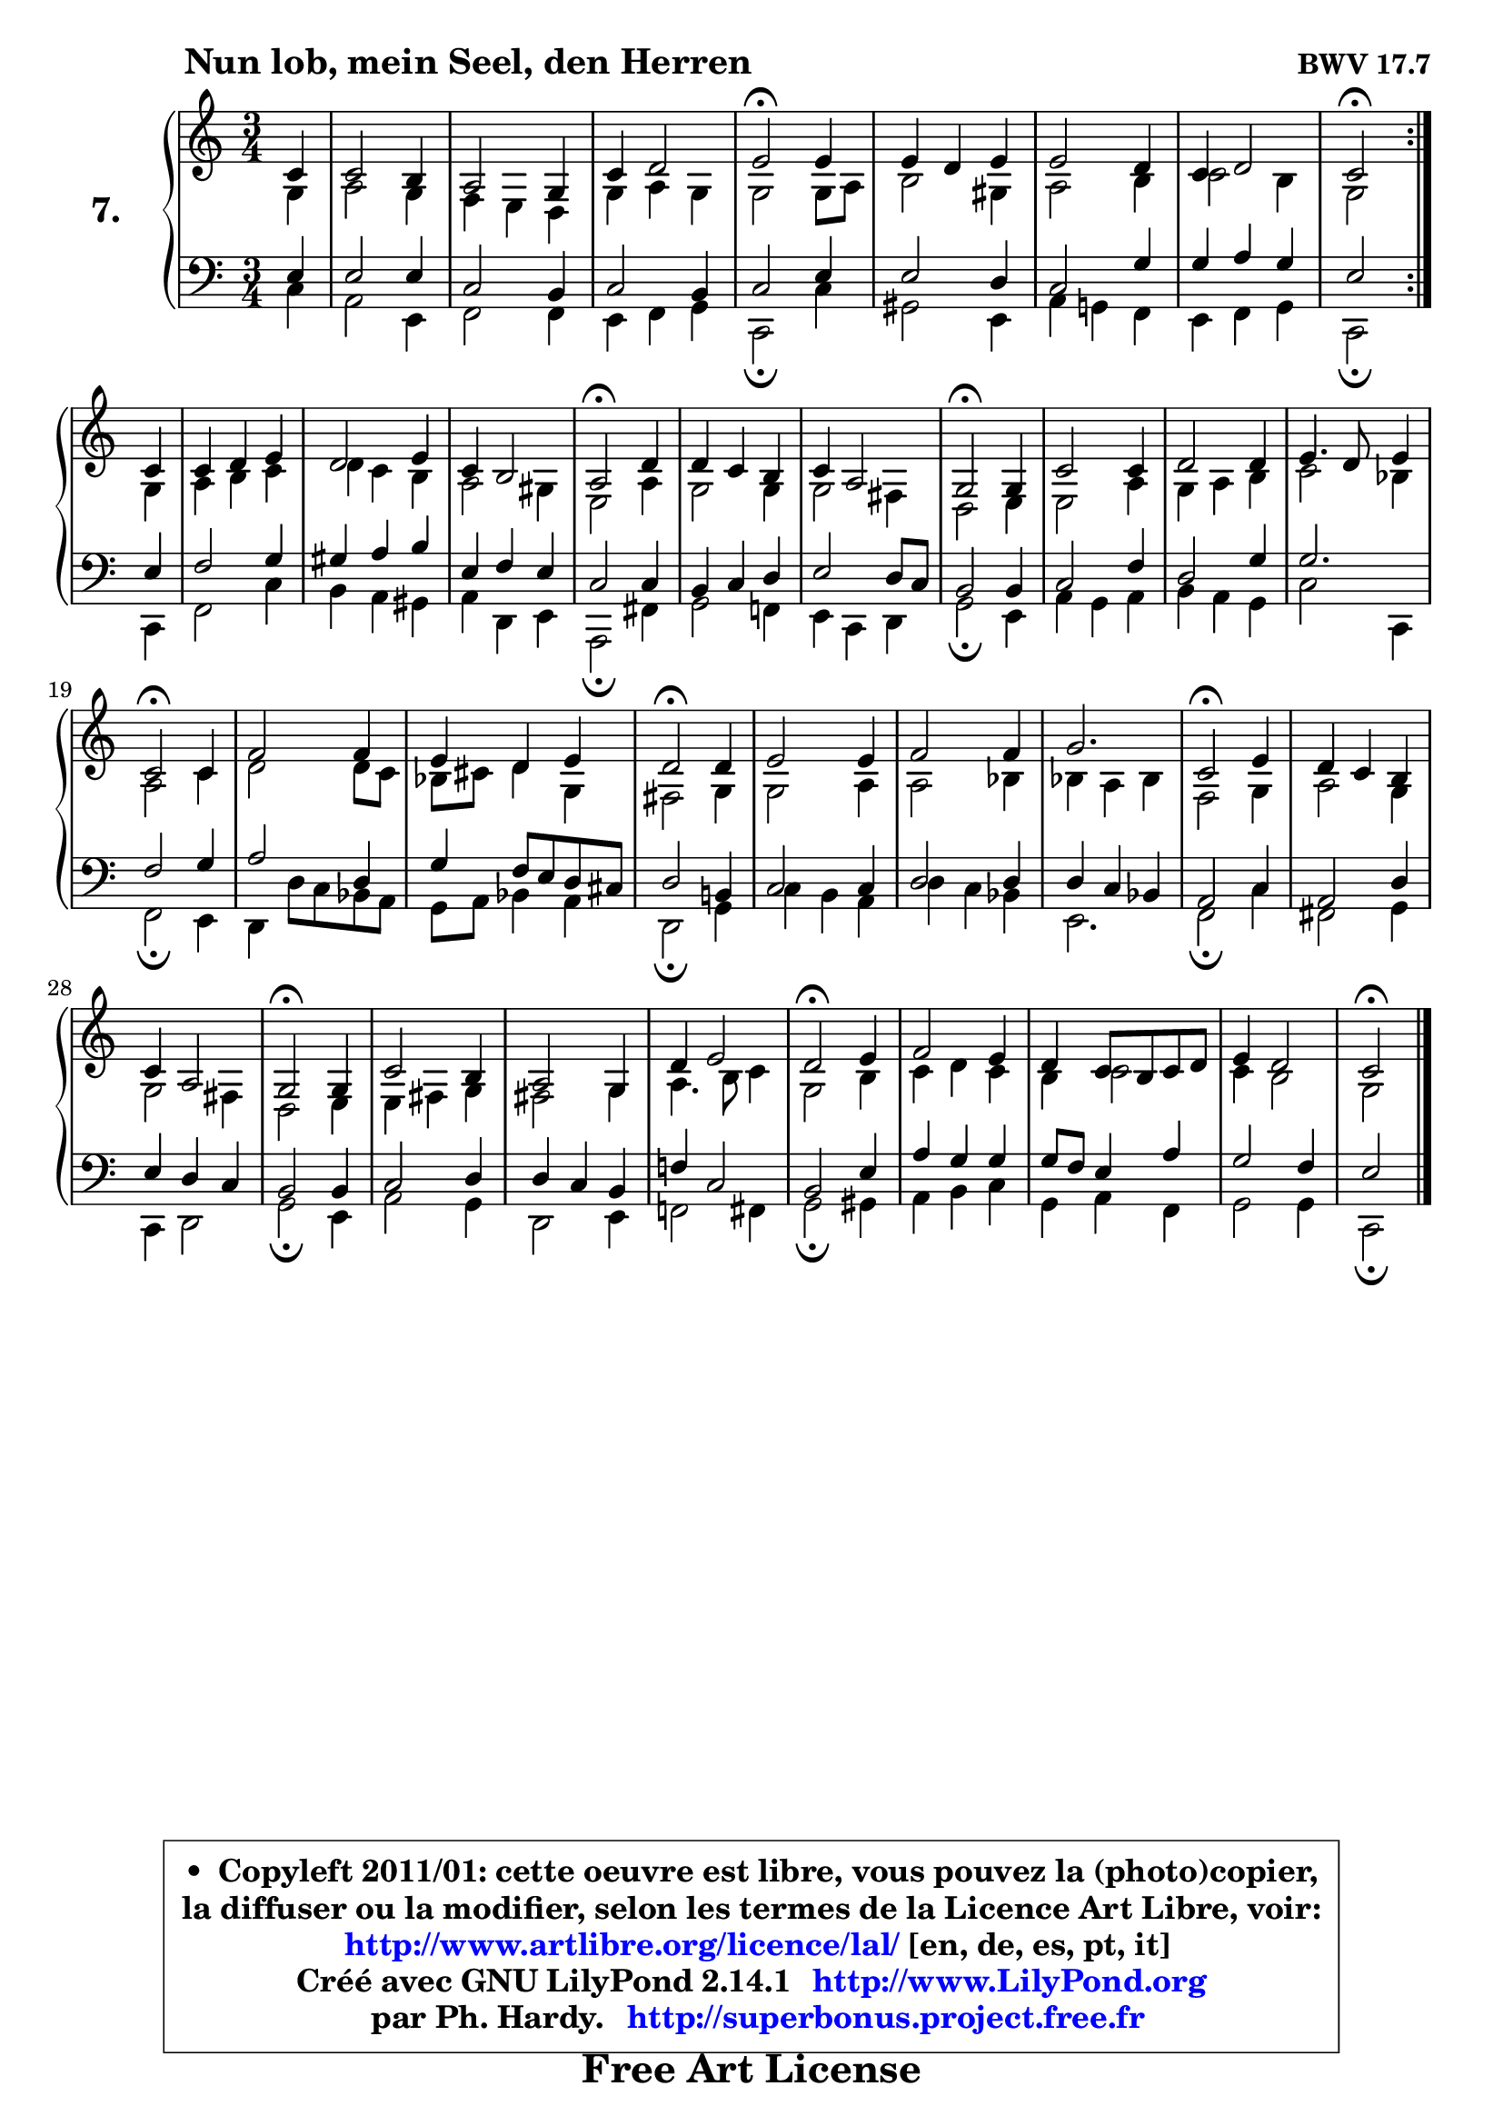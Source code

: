 
\version "2.14.1"

    \paper {
%	system-system-spacing #'padding = #0.1
%	score-system-spacing #'padding = #0.1
%	ragged-bottom = ##f
%	ragged-last-bottom = ##f
	}

    \header {
      opus = \markup { \bold "BWV 17.7" }
      piece = \markup { \hspace #9 \fontsize #2 \bold "Nun lob, mein Seel, den Herren" }
      maintainer = "Ph. Hardy"
      maintainerEmail = "superbonus.project@free.fr"
      lastupdated = "2011/Jul/20"
      tagline = \markup { \fontsize #3 \bold "Free Art License" }
      copyright = \markup { \fontsize #3  \bold   \override #'(box-padding .  1.0) \override #'(baseline-skip . 2.9) \box \column { \center-align { \fontsize #-2 \line { • \hspace #0.5 Copyleft 2011/01: cette oeuvre est libre, vous pouvez la (photo)copier, } \line { \fontsize #-2 \line {la diffuser ou la modifier, selon les termes de la Licence Art Libre, voir: } } \line { \fontsize #-2 \with-url #"http://www.artlibre.org/licence/lal/" \line { \fontsize #1 \hspace #1.0 \with-color #blue http://www.artlibre.org/licence/lal/ [en, de, es, pt, it] } } \line { \fontsize #-2 \line { Créé avec GNU LilyPond 2.14.1 \with-url #"http://www.LilyPond.org" \line { \with-color #blue \fontsize #1 \hspace #1.0 \with-color #blue http://www.LilyPond.org } } } \line { \hspace #1.0 \fontsize #-2 \line {par Ph. Hardy. } \line { \fontsize #-2 \with-url #"http://superbonus.project.free.fr" \line { \fontsize #1 \hspace #1.0 \with-color #blue http://superbonus.project.free.fr } } } } } }

	  }

  guidemidi = {
	\repeat volta 2 {
        r4 |
        R2. |
        R2. |
        R2. |
        \tempo 4 = 34 r2 \tempo 4 = 78 r4 |
        R2. |
        R2. |
        R2. |
        \tempo 4 = 34 r2 \tempo 4 = 78 } %fin du repeat
        r4 |
        R2. |
        R2. |
        R2. |
        \tempo 4 = 34 r2 \tempo 4 = 78 r4 |
        R2. |
        R2. |
        \tempo 4 = 34 r2 \tempo 4 = 78 r4 |
        R2. |
        R2. |
        R2. |
        \tempo 4 = 34 r2 \tempo 4 = 78 r4 |
        R2. |
        R2. |
        \tempo 4 = 34 r2 \tempo 4 = 78 r4 |
        R2. |
        R2. |
        R2. |
        \tempo 4 = 34 r2 \tempo 4 = 78 r4 |
        R2. |
        R2. |
        \tempo 4 = 34 r2 \tempo 4 = 78 r4 |
        R2. |
        R2. |
        R2. |
        \tempo 4 = 34 r2 \tempo 4 = 78 r4 |
        R2. |
        R2. |
        R2. |
        \tempo 4 = 34 r2 
	}

  upper = {
\displayLilyMusic \transpose a c {
	\time 3/4
	\key a \major
	\clef treble
	\partial 4
	\voiceOne
	<< { 
	% SOPRANO
        \set Voice.midiInstrument = "acoustic grand"
	\relative c'' {
	\repeat volta 2 {
        a4 |
        a2 gis4 |
        fis2 e4 |
        a4 b2 |
        cis2\fermata cis4 |
        cis4 b cis |
        cis2 b4 |
        a4 b2 |
        a2\fermata } %fin du repeat
\break
        a4 |
        a4 b cis |
        b2 cis4 |
        a4 gis2 |
        fis2\fermata b4 |
        b4 a gis |
        a4 fis2 |
        e2\fermata e4 |
        a2 a4 |
        b2 b4 |
        cis4. b8 cis4 |
        a2\fermata a4 |
        d2 d4 |
        cis4 b cis |
        b2\fermata b4 |
        cis2 cis4 |
        d2 d4 |
        e2. |
        a,2\fermata cis4 |
        b4 a gis |
        a4 fis2 |
        e2\fermata e4 |
        a2 gis4 |
        fis2 e4 |
        b'4 cis2 |
        b2\fermata cis4 |
        d2 cis4 |
        b4 a8 gis a b |
        cis4 b2 |
        a2\fermata
        \bar "|."
	} % fin de relative
	}

	\context Voice="1" { \voiceTwo 
	% ALTO
        \set Voice.midiInstrument = "acoustic grand"
	\relative c' {
	\repeat volta 2 {
        e4 |
        fis2 e4 |
        d4 cis b |
        e4 fis e |
        e2 e8 fis |
        gis2 eis4 |
        fis2 gis4 |
        a2 gis4 |
        e2 } %fin du repeat
        e4 |
        fis4 gis a |
        b4 a gis |
        fis2 eis4 |
        cis2 fis4 |
        e2 e4 |
        e2 dis4 |
        b2 cis4 |
        cis2 fis4 |
        e4 fis gis |
        a2 g4 |
        fis2 a4 |
        b2 b8 a |
        g8 ais b4 e, |
        dis2 e4 |
        e2 fis4 |
        fis2 g4 |
        g4 fis g |
        d2 e4 |
        fis2 e4 |
        e2 dis4 |
        b2 cis4 |
        cis4 dis e |
        dis2 e4 |
        fis4. gis8 a4 |
        e2 gis4 |
        a4 b a |
        gis4 a2 |
        a4 gis2 |
        e2
        \bar "|."
	} % fin de relative
	\oneVoice
	} >>
}
	}

    lower = {
\transpose a c {
	\time 3/4
	\key a \major
	\clef bass
	\partial 4
	\voiceOne
	<< { 
	% TENOR
        \set Voice.midiInstrument = "acoustic grand"
	\relative c' {
	\repeat volta 2 {
        cis4 |
        cis2 cis4 |
        a2 gis4 |
        a2 gis4 |
        a2 cis4 |
        cis2 b4 |
        a2 e'4 |
        e4 fis e |
        cis2 } %fin du repeat
        cis4 |
        d2 e4 |
        eis4 fis gis |
        cis,4 d cis |
        a2 a4 |
        gis4 a b |
        cis2 b8 a |
        gis2 gis4 |
        a2 d4 |
        b2 e4 |
        e2. |
        d2 e4 |
        fis2 b,4 |
        e4 d8 cis b ais |
        b2 gis!4 |
        a2 a4 |
        b2 b4 |
        b4 a g |
        fis2 a4 |
        fis2 b4 |
        cis4 b a |
        gis2 gis4 |
        a2 b4 |
        b4 a gis |
        d'!4 a2 |
        gis2 cis4 |
        fis4 e e |
        e8 d cis4 fis |
        e2 d4 |
        cis2
        \bar "|."
	} % fin de relative
	}
	\context Voice="1" { \voiceTwo 
	% BASS
        \set Voice.midiInstrument = "acoustic grand"
	\relative c' {
	\repeat volta 2 {
        a4 |
        fis2 cis4 |
        d2 d4 |
        cis4 d e |
        a,2\fermata a'4 |
        eis2 cis4 |
        fis4 e! d |
        cis4 d e |
        a,2\fermata } %fin du repeat
        a4 |
        d2 a'4 |
        gis4 fis eis |
        fis4 b, cis |
        fis,2\fermata dis'4 |
        e2 d!4 |
        cis4 a b |
        e2\fermata cis4 |
        fis4 e fis |
        gis4 fis e |
        a2 a,4 |
        d2\fermata cis4 |
        b4 b'8 a g8 fis |
        e8 fis g4 fis |
        b,2\fermata e4 |
        a4 gis fis |
        b4 a g |
        cis,2. |
        d2\fermata a'4 |
        dis,2 e4 |
        a,4 b2 |
        e2\fermata cis4 |
        fis2 e4 |
        b2 cis4 |
        d!2 dis4 |
        e2\fermata eis4 |
        fis4 gis a |
        e4 fis d |
        e2 e4 |
        a,2\fermata
        \bar "|."
	} % fin de relative
	\oneVoice
	} >>
}
	}


    \score { 

	\new PianoStaff <<
	\set PianoStaff.instrumentName = \markup { \bold \huge "7." }
	\new Staff = "upper" \upper
	\new Staff = "lower" \lower
	>>

    \layout {
%	ragged-last = ##f
	\context {
	\Staff
	\override VerticalAxisGroup #'staff-staff-spacing =
	#'(('basic-distance . 10)
	(minimum-distance . 12)
	(padding . 1)
	(stretchability . 10))
	 }

	   }

         } % fin de score

  \score {
    \unfoldRepeats { << \guidemidi \upper \lower >> }
    \midi {
    \context {
     \Staff
      \remove "Staff_performer"
               }

     \context {
      \Voice
       \consists "Staff_performer"
                }

     \context { 
      \Score
      tempoWholesPerMinute = #(ly:make-moment 78 4)
		}
	    }
	}


